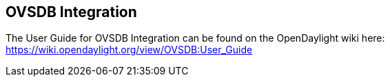 == OVSDB Integration

The User Guide for OVSDB Integration can be found on the OpenDaylight wiki here: https://wiki.opendaylight.org/view/OVSDB:User_Guide
